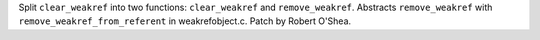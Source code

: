 Split ``clear_weakref`` into two functions: ``clear_weakref``
and ``remove_weakref``. Abstracts ``remove_weakref`` with
``remove_weakref_from_referent`` in weakrefobject.c.
Patch by Robert O'Shea.
